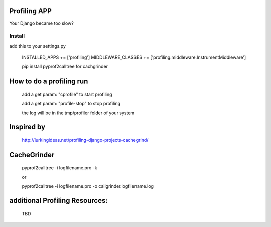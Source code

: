 Profiling APP
-------------
Your Django became too slow?

Install
========
add this to your settings.py

	INSTALLED_APPS += ['profiling']
	MIDDLEWARE_CLASSES += ['profiling.middleware.InstrumentMiddleware']

	pip install pyprof2calltree for cachgrinder

How to do a profiling run
--------------------------
	add a get param: "cprofile" to start profiling

	add a get param: "profile-stop" to stop profiling
 
	the log will be in the tmp/profiler folder of your system


Inspired by
----------- 
	http://lurkingideas.net/profiling-django-projects-cachegrind/


CacheGrinder
------------
	pyprof2calltree -i logfilename.pro -k

	or

	pyprof2calltree -i logfilename.pro -o callgrinder.logfilename.log


additional Profiling Resources:
-------------------------------
	TBD


